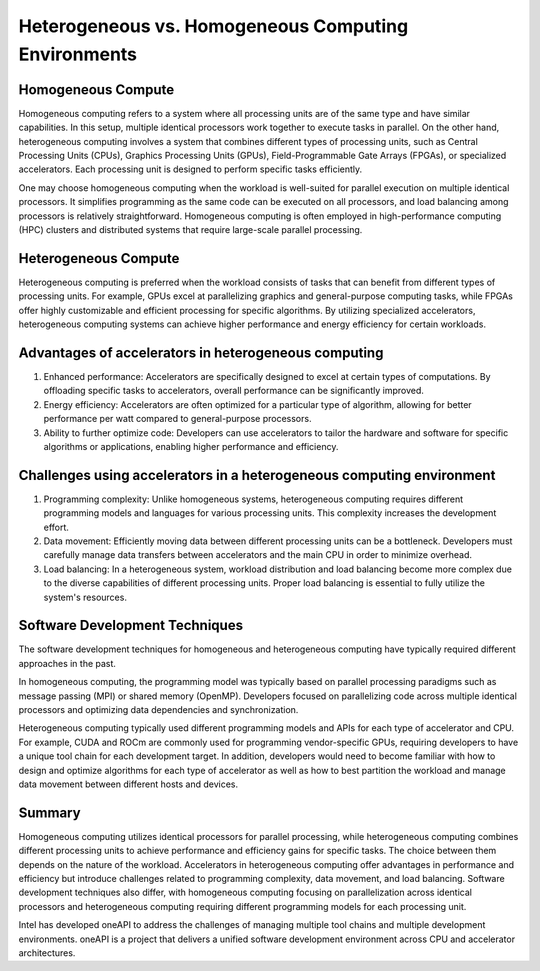 Heterogeneous vs. Homogeneous Computing Environments
#####################################################

Homogeneous Compute
======================

Homogeneous computing refers to a system where all processing units are of the same type and have similar capabilities. In this setup, multiple identical processors work together to execute tasks in parallel. On the other hand, heterogeneous computing involves a system that combines different types of processing units, such as Central Processing Units (CPUs), Graphics Processing Units (GPUs), Field-Programmable Gate Arrays (FPGAs), or specialized accelerators. Each processing unit is designed to perform specific tasks efficiently.

One may choose homogeneous computing when the workload is well-suited for parallel execution on multiple identical processors. It simplifies programming as the same code can be executed on all processors, and load balancing among processors is relatively straightforward. Homogeneous computing is often employed in high-performance computing (HPC) clusters and distributed systems that require large-scale parallel processing.

Heterogeneous Compute
=======================

Heterogeneous computing is preferred when the workload consists of tasks that can benefit from different types of processing units. For example, GPUs excel at parallelizing graphics and general-purpose computing tasks, while FPGAs offer highly customizable and efficient processing for specific algorithms. By utilizing specialized accelerators, heterogeneous computing systems can achieve higher performance and energy efficiency for certain workloads.

Advantages of accelerators in heterogeneous computing 
=================================================================

1. Enhanced performance: Accelerators are specifically designed to excel at certain types of computations. By offloading specific tasks to accelerators, overall performance can be significantly improved.

2. Energy efficiency: Accelerators are often optimized for a particular type of algorithm, allowing for better performance per watt compared to general-purpose processors.

3. Ability to further optimize code: Developers can use accelerators to tailor the hardware and software for specific algorithms or applications, enabling higher performance and efficiency.

Challenges using accelerators in a heterogeneous computing environment
=========================================================================

1. Programming complexity: Unlike homogeneous systems, heterogeneous computing requires different programming models and languages for various processing units. This complexity increases the development effort.

2. Data movement: Efficiently moving data between different processing units can be a bottleneck. Developers must carefully manage data transfers between accelerators and the main CPU in order to minimize overhead.

3. Load balancing: In a heterogeneous system, workload distribution and load balancing become more complex due to the diverse capabilities of different processing units. Proper load balancing is essential to fully utilize the system's resources.

Software Development Techniques
=================================

The software development techniques for homogeneous and heterogeneous computing have typically required different approaches in the past.

In homogeneous computing, the programming model was typically based on parallel processing paradigms such as message passing (MPI) or shared memory (OpenMP). Developers focused on parallelizing code across multiple identical processors and optimizing data dependencies and synchronization.

Heterogeneous computing typically used different programming models and APIs for each type of accelerator and CPU. For example, CUDA and ROCm are commonly used for programming vendor-specific GPUs, requiring developers to have a unique tool chain for each development target. In addition, developers would need to become familiar with how to design and optimize algorithms for each type of accelerator as well as how to best partition the workload and manage data movement between different hosts and devices.  

Summary
========

Homogeneous computing utilizes identical processors for parallel processing, while heterogeneous computing combines different processing units to achieve performance and efficiency gains for specific tasks. The choice between them depends on the nature of the workload. Accelerators in heterogeneous computing offer advantages in performance and efficiency but introduce challenges related to programming complexity, data movement, and load balancing. Software development techniques also differ, with homogeneous computing focusing on parallelization across identical processors and heterogeneous computing requiring different programming models for each processing unit.

Intel has developed oneAPI to address the challenges of managing multiple tool chains and multiple development environments. oneAPI is a project that delivers a unified software development environment across CPU and accelerator architectures.  
